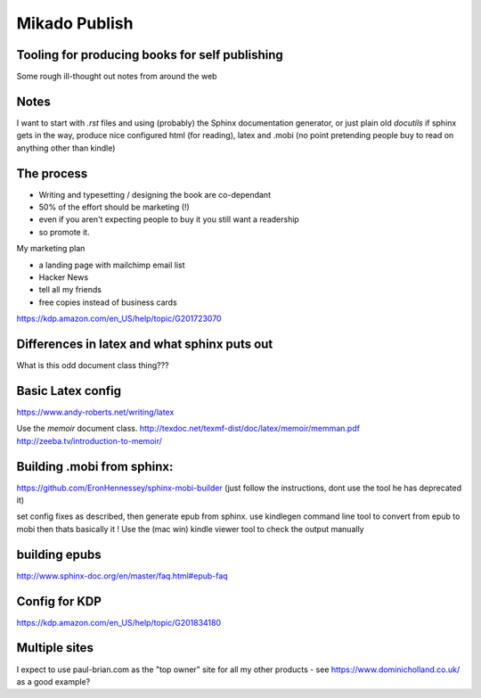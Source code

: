 ==============
Mikado Publish
==============

Tooling for producing books for self publishing
-----------------------------------------------

Some rough ill-thought out notes from around the web


Notes
-----

I want to start with `.rst` files and using (probably) the Sphinx
documentation generator, or just plain old `docutils` if sphinx gets
in the way, produce nice configured html (for reading), latex and
.mobi (no point pretending people buy to read on anything other than
kindle)

The process
-----------

* Writing and typesetting / designing the book are co-dependant
* 50% of the effort should be marketing (!)
* even if you aren't expecting people to buy it you still want a readership
* so promote it.

My marketing plan

* a landing page with mailchimp email list
* Hacker News
* tell all my friends
* free copies instead of business cards


https://kdp.amazon.com/en_US/help/topic/G201723070

Differences in latex and what sphinx puts out
---------------------------------------------

What is this odd document class thing???


Basic Latex config
------------------
https://www.andy-roberts.net/writing/latex

Use the `memoir` document class.
http://texdoc.net/texmf-dist/doc/latex/memoir/memman.pdf
http://zeeba.tv/introduction-to-memoir/

Building .mobi from sphinx:
---------------------------

https://github.com/EronHennessey/sphinx-mobi-builder
(just follow the instructions, dont use the tool he has deprecated it)

set config fixes as described, then generate epub from sphinx.
use kindlegen command line tool to convert from epub to mobi
then thats basically it !
Use the (mac win) kindle viewer tool to check the output manually

building epubs
--------------
http://www.sphinx-doc.org/en/master/faq.html#epub-faq


Config for KDP
--------------
https://kdp.amazon.com/en_US/help/topic/G201834180



Multiple sites
--------------

I expect to use paul-brian.com as the "top owner" site for all
my other products - see https://www.dominicholland.co.uk/ as a good example?



